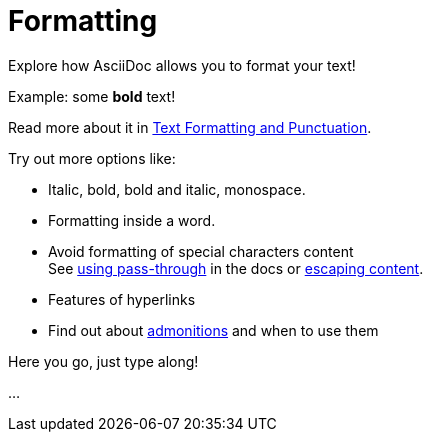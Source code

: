 = Formatting

====
Explore how AsciiDoc allows you to format your text!

Example: some *bold* text!

Read more about it in https://docs.asciidoctor.org/asciidoc/latest/text/[Text Formatting and Punctuation].

Try out more options like:

* Italic, bold, bold and italic, monospace.
* Formatting inside a word.
* Avoid formatting of special characters content +
See https://docs.asciidoctor.org/asciidoc/latest/pass/pass-macro/[using pass-through] in the docs or https://docs.asciidoctor.org/asciidoc/latest/subs/prevent/[escaping content].
* Features of hyperlinks
* Find out about https://docs.asciidoctor.org/asciidoc/latest/blocks/admonitions/[admonitions] and when to use them
====

Here you go, just type along!

...
